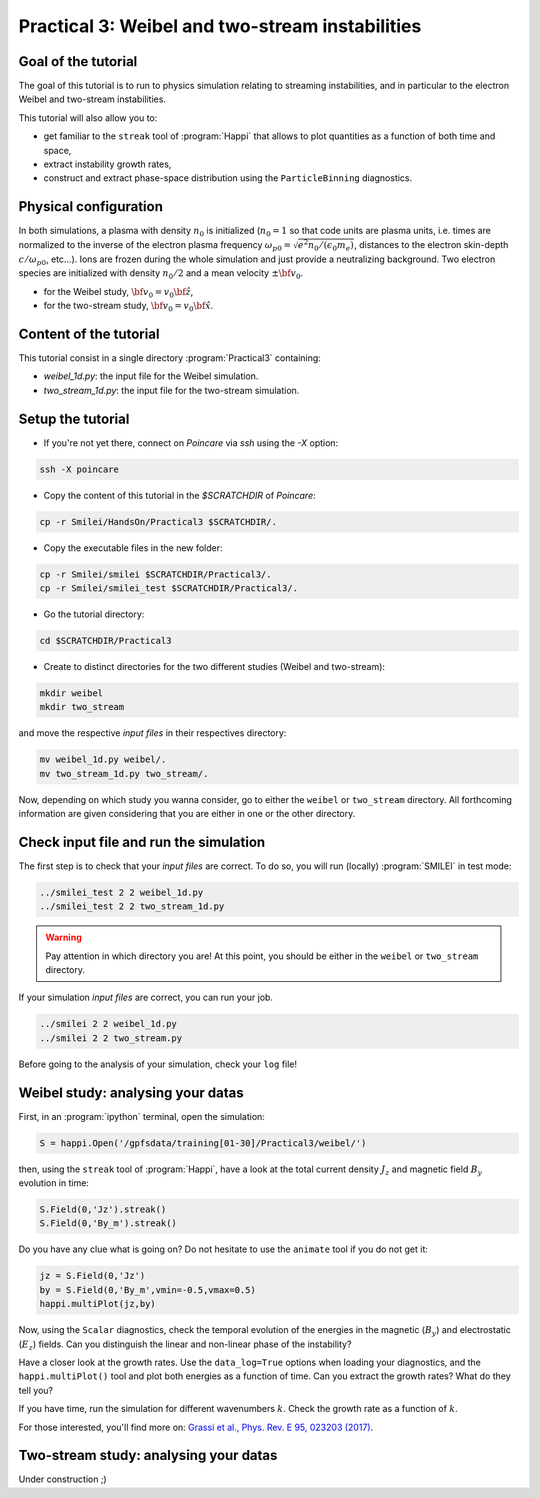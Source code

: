 Practical 3: Weibel and two-stream instabilities
================================================

Goal of the tutorial
^^^^^^^^^^^^^^^^^^^^

The goal of this tutorial is to run to physics simulation relating to streaming instabilities,
and in particular to the electron Weibel and two-stream instabilities.

This tutorial will also allow you to:

* get familiar to the ``streak`` tool of :program:`Happi` that allows to plot quantities as a function of both time and space,

* extract instability growth rates,

* construct and extract phase-space distribution using the ``ParticleBinning`` diagnostics.

Physical configuration
^^^^^^^^^^^^^^^^^^^^^^

In both simulations, a plasma with density :math:`n_0` is initialized (:math:`n_0 = 1` so that code units are plasma
units, i.e. times are normalized to the inverse of the electron plasma frequency 
:math:`\omega_{p0} = \sqrt{e^2 n_0/(\epsilon_0 m_e)}`, distances to the electron skin-depth :math:`c/\omega_{p0}`, etc...).
Ions are frozen during the whole simulation and just provide a neutralizing background.
Two electron species are initialized with density :math:`n_0/2` and a mean velocity :math:`\pm \bf{v_0}`.

* for the Weibel study, :math:`\bf{v_0} = v_0 \hat{\bf{z}}`,

* for the two-stream study, :math:`\bf{v_0} = v_0 \hat{\bf{x}}`.

Content of the tutorial
^^^^^^^^^^^^^^^^^^^^^^^
This tutorial consist in a single directory :program:`Practical3` containing:
 
* `weibel_1d.py`: the input file for the Weibel simulation.

* `two_stream_1d.py`: the input file for the two-stream simulation.

Setup the tutorial
^^^^^^^^^^^^^^^^^^

* If you're not yet there, connect on `Poincare` via `ssh` using the `-X` option:

.. code-block:: bash

    ssh -X poincare

* Copy the content of this tutorial in the `$SCRATCHDIR` of `Poincare`:

.. code-block:: bash

    cp -r Smilei/HandsOn/Practical3 $SCRATCHDIR/.

* Copy the executable files in the new folder:

.. code-block:: bash

    cp -r Smilei/smilei $SCRATCHDIR/Practical3/.
    cp -r Smilei/smilei_test $SCRATCHDIR/Practical3/.

* Go the tutorial directory:

.. code-block:: bash

    cd $SCRATCHDIR/Practical3

* Create to distinct directories for the two different studies (Weibel and two-stream):

.. code-block:: bash

    mkdir weibel
    mkdir two_stream

and move the respective `input files` in their respectives directory:

.. code-block:: bash

    mv weibel_1d.py weibel/.
    mv two_stream_1d.py two_stream/.

Now, depending on which study you wanna consider, go to either the ``weibel`` or ``two_stream`` directory.
All forthcoming information are given considering that you are either in one or the other directory.


Check input file and run the simulation
^^^^^^^^^^^^^^^^^^^^^^^^^^^^^^^^^^^^^^^^^^^^

The first step is to check that your `input files` are correct.
To do so, you will run (locally) :program:`SMILEI` in test mode:

.. code-block:: bash

    ../smilei_test 2 2 weibel_1d.py
    ../smilei_test 2 2 two_stream_1d.py

.. warning::

    Pay attention in which directory you are!
    At this point, you should be either in the ``weibel`` or ``two_stream`` directory.

If your simulation `input files` are correct, you can run your job.

.. code-block:: bash

    ../smilei 2 2 weibel_1d.py
    ../smilei 2 2 two_stream.py

Before going to the analysis of your simulation, check your ``log`` file!


Weibel study: analysing your datas
^^^^^^^^^^^^^^^^^^^^^^^^^^^^^^^^^^

First, in an :program:`ipython` terminal, open the simulation:

.. code-block:: ipython

    S = happi.Open('/gpfsdata/training[01-30]/Practical3/weibel/')

then, using the ``streak`` tool of :program:`Happi`, have a look at the total current density :math:`J_z` and 
magnetic field :math:`B_y` evolution in time:

.. code-block:: ipython

    S.Field(0,'Jz').streak()    
    S.Field(0,'By_m').streak()

Do you have any clue what is going on? 
Do not hesitate to use the ``animate`` tool if you do not get it:

.. code-block:: ipython

    jz = S.Field(0,'Jz')
    by = S.Field(0,'By_m',vmin=-0.5,vmax=0.5)
    happi.multiPlot(jz,by)

Now, using the ``Scalar`` diagnostics, check the temporal evolution of the energies in the magnetic (:math:`B_y`)
and electrostatic (:math:`E_z`) fields. Can you distinguish the linear and non-linear phase of the instability?

Have a closer look at the growth rates. Use the ``data_log=True`` options when loading your diagnostics, 
and the ``happi.multiPlot()`` tool and plot both energies as a function of time.
Can you extract the growth rates? What do they tell you?

If you have time, run the simulation for different wavenumbers :math:`k`.
Check the growth rate as a function of :math:`k`.

For those interested, you'll find more on: `Grassi et al., Phys. Rev. E 95, 023203 (2017) <https://journals.aps.org/pre/abstract/10.1103/PhysRevE.95.023203>`_.



Two-stream study: analysing your datas
^^^^^^^^^^^^^^^^^^^^^^^^^^^^^^^^^^^^^^

Under construction ;)
